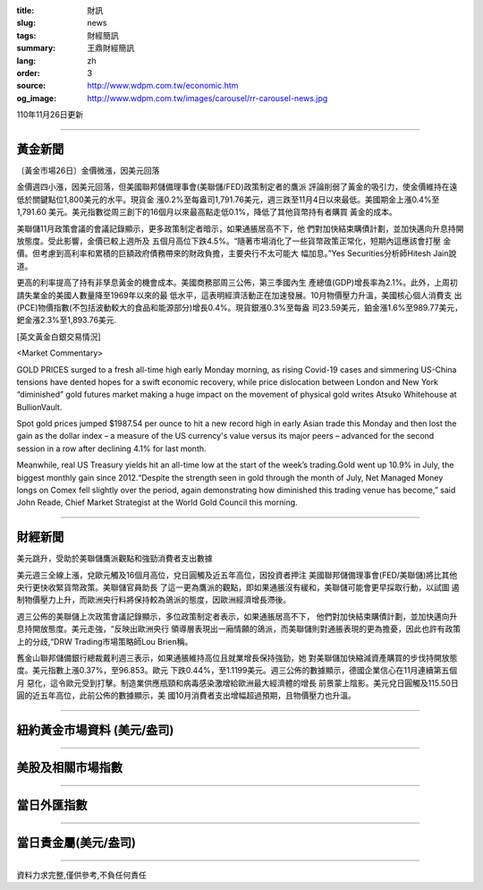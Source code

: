 :title: 財訊
:slug: news
:tags: 財經簡訊
:summary: 王鼎財經簡訊
:lang: zh
:order: 3
:source: http://www.wdpm.com.tw/economic.htm
:og_image: http://www.wdpm.com.tw/images/carousel/rr-carousel-news.jpg

110年11月26日更新

----

黃金新聞
++++++++

〔黃金市場26日〕金價微漲，因美元回落

金價週四小漲，因美元回落，但美國聯邦儲備理事會(美聯儲/FED)政策制定者的鷹派
評論削弱了黃金的吸引力，使金價維持在遠低於關鍵點位1,800美元的水平。現貨金
漲0.2%至每盎司1,791.76美元，週三跌至11月4日以來最低。美國期金上漲0.4%至1,791.60
美元。美元指數從周三創下的16個月以來最高點走低0.1%，降低了其他貨幣持有者購買
黃金的成本。

美聯儲11月政策會議的會議記錄顯示，更多政策制定者暗示，如果通脹居高不下，他
們對加快結束購債計劃，並加快邁向升息持開放態度。受此影響，金價已較上週所及
五個月高位下跌4.5%。“隨著市場消化了一些貨幣政策正常化，短期內這應該會打壓
金價。但考慮到高利率和累積的巨額政府債務帶來的財政負擔，主要央行不太可能大
幅加息。”Yes Securities分析師Hitesh Jain說道。

更高的利率提高了持有非孳息黃金的機會成本。美國商務部周三公佈，第三季國內生
產總值(GDP)增長率為2.1%。此外，上周初請失業金的美國人數量降至1969年以來的最
低水平，這表明經濟活動正在加速發展。10月物價壓力升溫，美國核心個人消費支
出(PCE)物價指數(不包括波動較大的食品和能源部分)增長0.4%。現貨銀漲0.3%至每盎
司23.59美元，鉑金漲1.6%至989.77美元，鈀金漲2.3%至1,893.76美元.







[英文黃金白銀交易情況]

<Market Commentary>

GOLD PRICES surged to a fresh all-time high early Monday morning, as 
rising Covid-19 cases and simmering US-China tensions have dented hopes 
for a swift economic recovery, while price dislocation between London and 
New York “diminished” gold futures market making a huge impact on the 
movement of physical gold writes Atsuko Whitehouse at BullionVault.
 
Spot gold prices jumped $1987.54 per ounce to hit a new record high in 
early Asian trade this Monday and then lost the gain as the dollar 
index – a measure of the US currency's value versus its major 
peers – advanced for the second session in a row after declining 4.1% 
for last month.
 
Meanwhile, real US Treasury yields hit an all-time low at the start of 
the week’s trading.Gold went up 10.9% in July, the biggest monthly gain 
since 2012.“Despite the strength seen in gold through the month of July, 
Net Managed Money longs on Comex fell slightly over the period, again 
demonstrating how diminished this trading venue has become,” said John 
Reade, Chief Market Strategist at the World Gold Council this morning.

----

財經新聞
++++++++
美元跳升，受助於美聯儲鷹派觀點和強勁消費者支出數據

美元週三全線上漲，兌歐元觸及16個月高位，兌日圓觸及近五年高位，因投資者押注
美國聯邦儲備理事會(FED/美聯儲)將比其他央行更快收緊貨幣政策。美聯儲官員助長
了這一更為鷹派的觀點，即如果通脹沒有緩和，美聯儲可能會更早採取行動，以試圖
遏制物價壓力上升，而歐洲央行料將保持較為鴿派的態度，因歐洲經濟增長滯後。

週三公佈的美聯儲上次政策會議記錄顯示，多位政策制定者表示，如果通脹居高不下，
他們對加快結束購債計劃，並加快邁向升息持開放態度。美元走強，“反映出歐洲央行
領導層表現出一廂情願的鴿派，而美聯儲則對通脹表現的更為擔憂，因此也許有政策
上的分歧,“DRW Trading市場策略師Lou Brien稱。

舊金山聯邦儲備銀行總裁戴利週三表示，如果通脹維持高位且就業增長保持強勁，她
對美聯儲加快縮減資產購買的步伐持開放態度。美元指數上漲0.37%，至96.853。歐元
下跌0.44%，至1.1199美元。週三公佈的數據顯示，德國企業信心在11月連續第五個月
惡化，這令歐元受到打擊。制造業供應瓶頸和病毒感染激增給歐洲最大經濟體的增長
前景蒙上陰影。美元兌日圓觸及115.50日圓的近五年高位，此前公佈的數據顯示，美
國10月消費者支出增幅超過預期，且物價壓力也升溫。




            


----

紐約黃金市場資料 (美元/盎司)
++++++++++++++++++++++++++++

.. raw:: html

  <A HREF="http://www.kitco.com/connecting.html">
  <IMG SRC="http://www.kitconet.com/images/quotes_4b2.gif" BORDER="0" ALT="[Most Recent Quotes from www.kitco.com]">
  </A>

----

美股及相關市場指數
++++++++++++++++++

.. raw:: html

  <!-- TradingView Widget BEGIN -->
  <div class="tradingview-widget-container">
    <div class="tradingview-widget-container__widget"></div>
    <div class="tradingview-widget-copyright"><a href="https://tw.tradingview.com/markets/indices/" rel="noopener" target="_blank"><span class="blue-text">指數行情</span></a>由TradingView提供</div>
    <script type="text/javascript" src="https://s3.tradingview.com/external-embedding/embed-widget-market-quotes.js" async>
    {
    "title": "指數",
    "width": 770,
    "height": 450,
    "locale": "zh_TW",
    "symbolsGroups": [
      {
        "name": "美國和加拿大",
        "symbols": [
          {
            "name": "FOREXCOM:SPXUSD",
            "displayName": "標準普爾500"
          },
          {
            "name": "FOREXCOM:NSXUSD",
            "displayName": "納斯達克100指數"
          },
          {
            "name": "CME_MINI:ES1!",
            "displayName": "E-迷你 標普指數期貨"
          },
          {
            "name": "INDEX:DXY",
            "displayName": "美元指數"
          },
          {
            "name": "FOREXCOM:DJI",
            "displayName": "道瓊斯 30"
          }
        ]
      },
      {
        "name": "歐洲",
        "symbols": [
          {
            "name": "INDEX:SX5E",
            "displayName": "歐元藍籌50"
          },
          {
            "name": "FOREXCOM:UKXGBP",
            "displayName": "富時100"
          },
          {
            "name": "INDEX:DEU30",
            "displayName": "德國DAX指數"
          },
          {
            "name": "INDEX:CAC40",
            "displayName": "法國 CAC 40 指數"
          },
          {
            "name": "INDEX:SMI"
          }
        ]
      },
      {
        "name": "亞太",
        "symbols": [
          {
            "name": "INDEX:NKY",
            "displayName": "日經225"
          },
          {
            "name": "INDEX:HSI",
            "displayName": "恆生"
          },
          {
            "name": "BSE:SENSEX",
            "displayName": "印度孟買指數"
          },
          {
            "name": "BSE:BSE500"
          },
          {
            "name": "INDEX:KSIC",
            "displayName": "韓國Kospi綜合指數"
          }
        ]
      }
    ],
    "colorTheme": "light"
  }
    </script>
  </div>
  <!-- TradingView Widget END -->

----

當日外匯指數
++++++++++++

.. raw:: html

  <!-- TradingView Widget BEGIN -->
  <div class="tradingview-widget-container">
    <div class="tradingview-widget-container__widget"></div>
    <div class="tradingview-widget-copyright"><a href="https://tw.tradingview.com/markets/currencies/forex-cross-rates/" rel="noopener" target="_blank"><span class="blue-text">外匯匯率</span></a>由TradingView提供</div>
    <script type="text/javascript" src="https://s3.tradingview.com/external-embedding/embed-widget-forex-cross-rates.js" async>
    {
    "width": "100%",
    "height": "100%",
    "currencies": [
      "EUR",
      "USD",
      "JPY",
      "GBP",
      "CNY",
      "TWD"
    ],
    "isTransparent": false,
    "colorTheme": "light",
    "locale": "zh_TW"
  }
    </script>
  </div>
  <!-- TradingView Widget END -->

----

當日貴金屬(美元/盎司)
+++++++++++++++++++++

.. raw:: html 

  <A HREF="http://www.kitco.com/connecting.html">
  <IMG SRC="http://www.kitconet.com/images/quotes_7a.gif" BORDER="0" ALT="[Most Recent Quotes from www.kitco.com]">
  </A>

----

資料力求完整,僅供參考,不負任何責任
